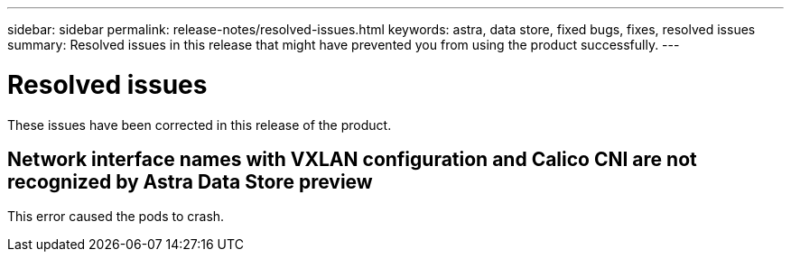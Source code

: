 ---
sidebar: sidebar
permalink: release-notes/resolved-issues.html
keywords: astra, data store, fixed bugs, fixes, resolved issues
summary: Resolved issues in this release that might have prevented you from using the product successfully.
---

= Resolved issues
:hardbreaks:
:icons: font
:imagesdir: ../media/release-notes/

These issues have been corrected in this release of the product.

== Network interface names with VXLAN configuration and Calico CNI are not recognized by Astra Data Store preview
This error caused the pods to crash.
